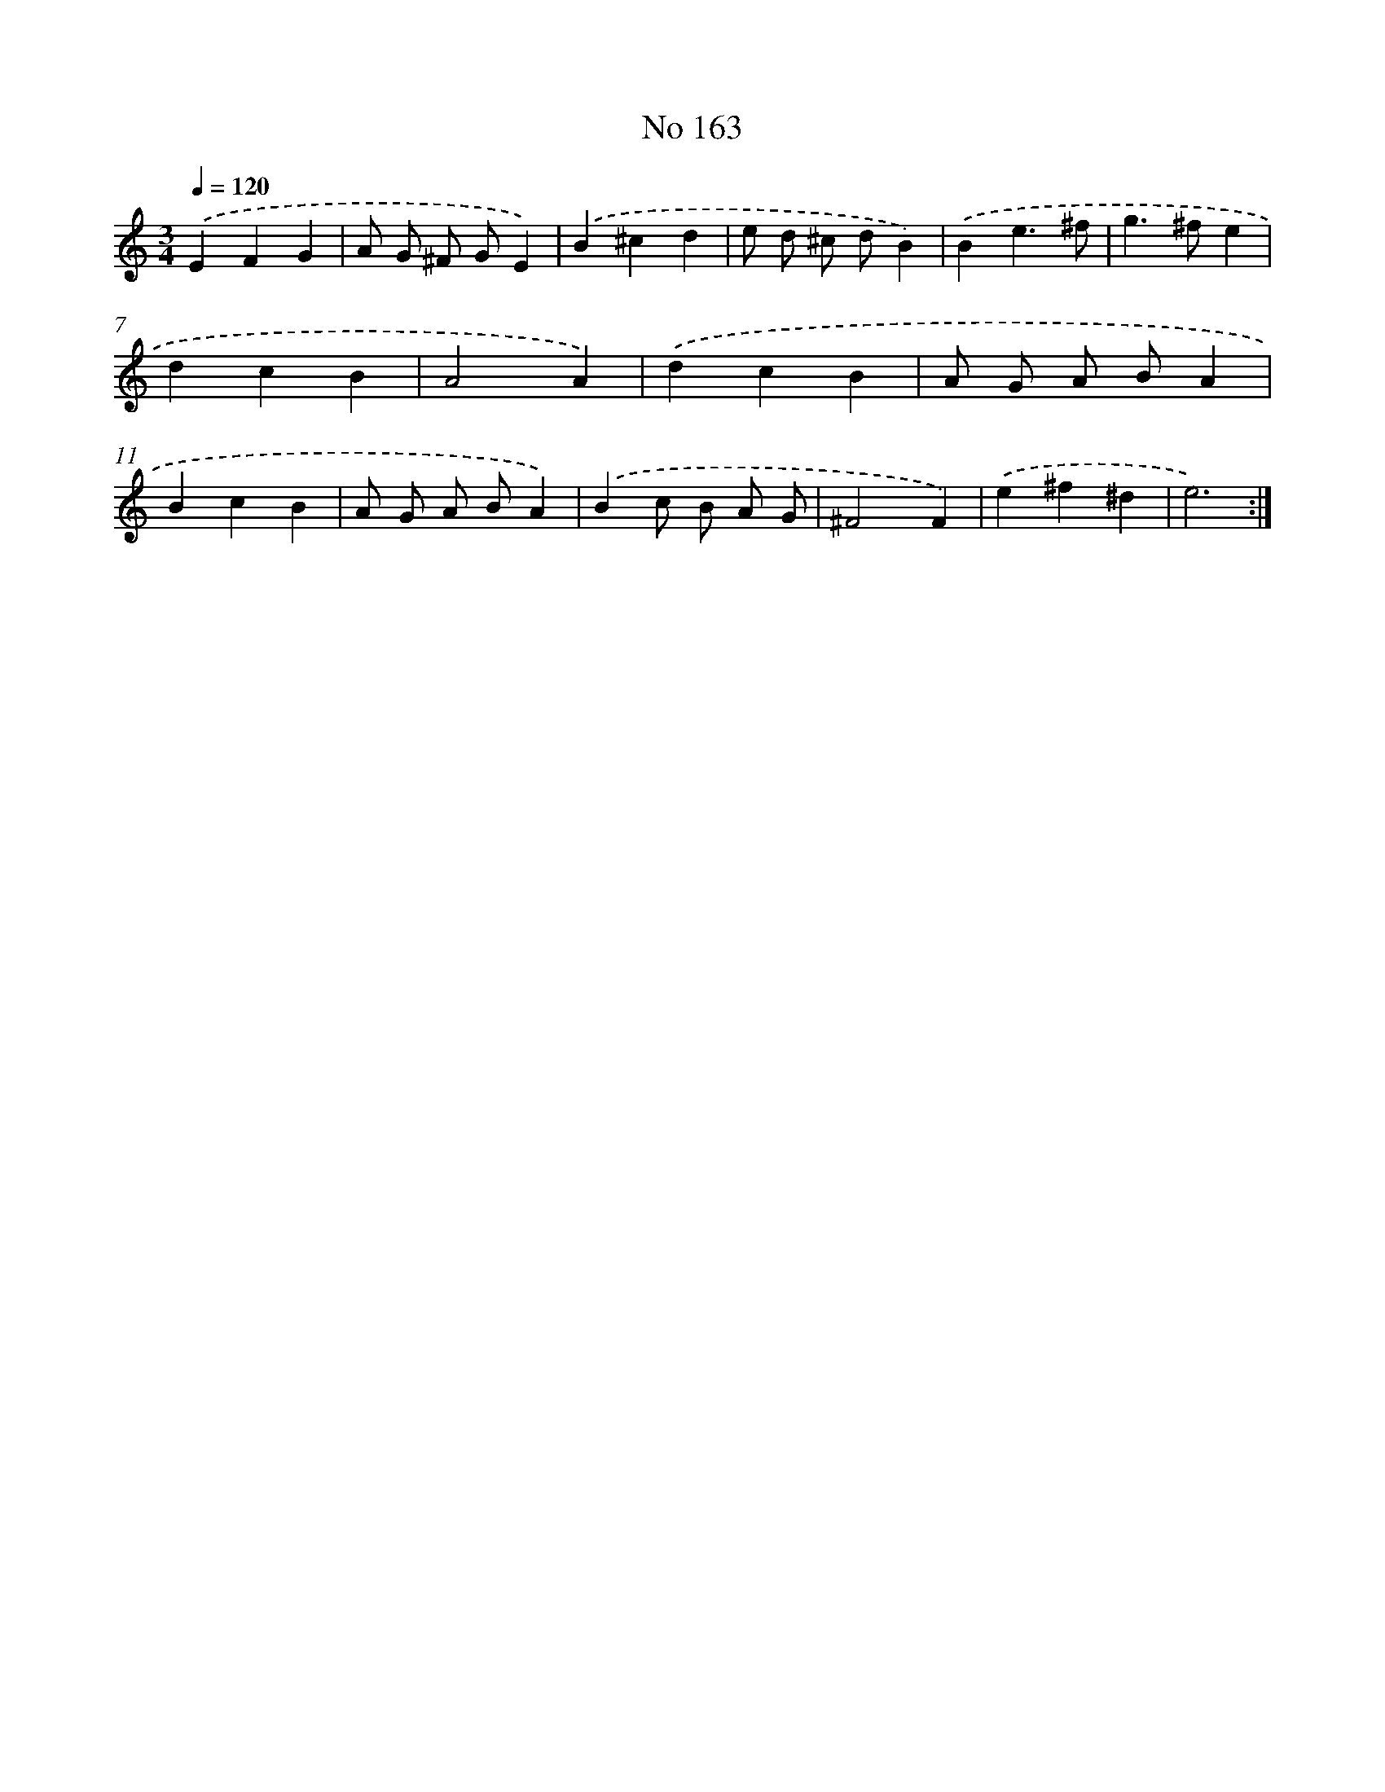 X: 7546
T: No 163
%%abc-version 2.0
%%abcx-abcm2ps-target-version 5.9.1 (29 Sep 2008)
%%abc-creator hum2abc beta
%%abcx-conversion-date 2018/11/01 14:36:38
%%humdrum-veritas 1665619612
%%humdrum-veritas-data 110871638
%%continueall 1
%%barnumbers 0
L: 1/4
M: 3/4
Q: 1/4=120
K: C clef=treble
.('EFG |
A/ G/ ^F/ G/E) |
.('B^cd |
e/ d/ ^c/ d/B) |
.('Be3/^f/ |
g>^fe |
dcB |
A2A) |
.('dcB |
A/ G/ A/ B/A |
BcB |
A/ G/ A/ B/A) |
.('Bc/ B/ A/ G/ [I:setbarnb 14]|
^F2F) |
.('e^f^d |
e3) :|]

